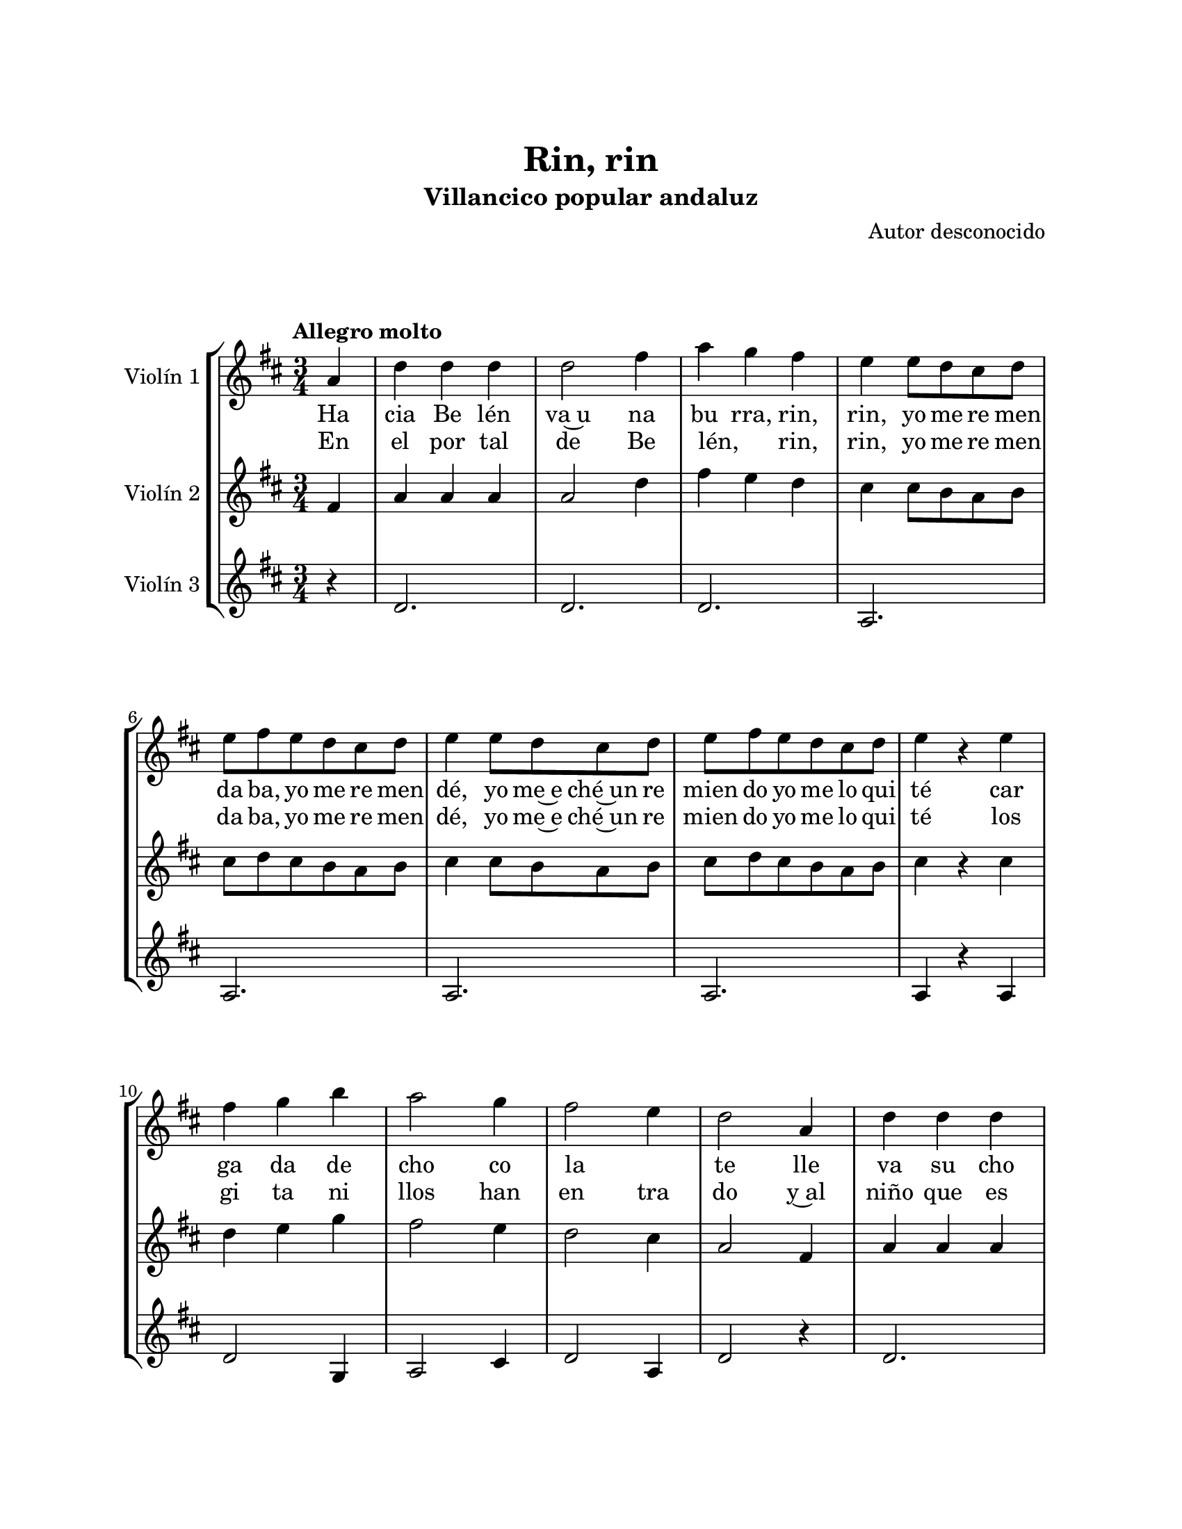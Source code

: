 \version "2.22.1"
\header {
	title = "Rin, rin"
	subtitle = "Villancico popular andaluz"
	composer = "Autor desconocido"
	tagline = ##f
}

\paper {
	#(set-paper-size "letter")
	top-margin = 25
	left-margin = 25
	right-margin = 25
	bottom-margin = 25
	print-page-number = false
}

\markup \vspace #2 %

global= {
	\time 3/4
	\tempo "Allegro molto"
	\key d \major
}

violinUno = \new Voice \relative c'' {
	\repeat segno 3 {
		\partial 4 a4 |
		\set Score.currentBarNumber = #2
		d d d | d2 fis4 | a g fis | e e8 d cis d |
		e fis e d cis d | e4 e8 d cis d | e fis e d cis d | e4 r4 e4 |
		fis g b | a2 g4 | fis2 e4 | d2 a4 |
		d4 d d \break | d2 fis4 | a g fis | e e8 d cis d |
		e fis e d cis d | e4 e8 d cis d | e fis e d cis d | e4 r4 e4 |
		fis g b | a2 g4 | fis2 e4 | d2 fis8 g |
		a4 a e | fis2 fis8 g | a4 a e \break | fis2 d8 d |
		g4 g e | fis fis d | e e cis | d r4 fis8 g |
		a4 a e | fis2 fis8 g \break | a4 a e | fis2 d8 d |
		g4 g e | fis fis d | e e cis | 
		\partial 2 d4 r4 |
		\bar "|."
	}
}

violinDos = \new Voice \relative c'' {
	\repeat segno 3 {
		\partial 4 fis,4 |
		a4 a a | a2 d4 | fis4 e d | cis cis8 b a b |
		cis d cis b a b | cis4 cis8 b a b | cis d cis b a b | cis4 r4 cis4 |
		d e g | fis2 e4 | d2 cis4 | a2 fis4 | 
		a4 a a | a2 d4 | fis4 e d | cis cis8 b a b |
		cis d cis b a b | cis4 cis8 b a b | cis d cis b a b | cis4 r4 cis4 |
		d4 e g | fis2 e4 | d2 cis4 | a2 d8 e |
		fis4 fis cis | d2 d8 e | fis4 fis cis | d2 b8 b |
		e4 e cis | d d b | b b a | a r4 d8 e |
		fis4 fis cis | d2 d8 e | fis4 fis cis | d2 b8 b |
		e4 e cis | d d b | b b a | 
		\partial 2 a4 r4 |
	}
}

violinTres = \new Voice \relative c'' {
	\repeat segno 3 {
		\partial 4 r4 |
		d,2. | d2. | d2. | a2. |
		a2. | a2. | a2. | a4 r4 a4 |
		d2 g,4 | a2 cis4 | d2 a4 | d2 r4 |
		d2. | d2. | d2. | a2. |
		a2. | a2. | a2. | a4 r4 a4 |
		d2 g,4 | a2 cis4 | d2 a4 | d2 r4 |
		d2 a4 | d2. | d2 a4 |
		d2 d4 | b2 a4 | d2 d4 | g,2 a4 |
		d4 r4 r4 | d2 a4 | d2. | d2 a4 |
		d2 d4 |b2 a4 | d2 d4 | g,2 a4 | 
		\partial 2 d4 r4 | 
	}
}

\score {
	\new StaffGroup <<
		\new Staff \with { instrumentName = "Violín 1" }
			<< \global \violinUno >>
			\addlyrics {
				Ha | cia Be lén | va~u na | bu rra, rin, | rin, 
				yo me re men | da ba, yo me re men | dé, 
				yo me~e ché~un re | mien do yo me lo qui | té
				car | ga da de | cho co | la _ | te
				lle | va su cho | co la | te ra, rin, | rin, 
				yo me re men | da ba, yo me re men | dé, 
				yo me~e ché~un re | mien do yo me lo qui | té
				su | mo li ni | llo~y su~a | na _ | fre
				Ma rí | a, Ma rí | a, ven a | cá co rrien | do
				que~el cho | co la ti | llo se lo~es | tán co mien | do
				Ma rí | a, Ma rí | a, ven a | cá co rrien | do
				que~el cho | co la ti | llo se lo~es | tán co mien | do |
			}
			\addlyrics {
				En | el por tal | de Be | lén, _ rin, | rin,
				yo me re men | da ba, yo me re men | dé, 
				yo me~e ché~un re | mien do yo me lo qui | té
				los | gi ta ni | llos han | en tra | do
				y~al | niño que es | tá~en la | cu na, rin, | rin,
				yo me re men | da ba, yo me re men | dé, 
				yo me~e ché~un re | mien do yo me lo qui | té
				Los | pa ña les | les han | ro ba | do
				Ma rí | a, Ma rí | a, ven a | cá vo lan | do
				que los | pa ña li | tos los es | tán lle van | do
				Ma rí | a, Ma rí | a, ven a | cá vo lan | do
				que los | pa ña li | tos los es | tán lle van | do |
			}
		\new Staff \with { instrumentName = "Violín 2" }
			<< \global \violinDos >>
		\new Staff \with { instrumentName = "Violín 3" }
			<< \global \violinTres >>
	>>
\layout { }
%%\midi { }
}

\markup {
	\fill-line {
		\hspace #1
		\column {
			\line \smallCaps \bold { Rin, rin }
			\hspace #1
			\line { Hacia Belén va una burra, rin, rin }
			\line { Yo me remendaba, yo me remendé }
			\line { Yo me hice un remiendo, yo me lo quité }
			\line { Cargada de chocolate }
			\hspace #1
			\line { Lleva en su chocolatera, rin, rin }
			\line { Yo me remendaba, yo me remendé }
			\line { Yo me hice un remiendo, yo me lo quité }
			\line { Su molinillo y su anafre }
			\hspace #1
			\line { María, María, ven a acá corriendo }
			\line { Que el chocolatillo se lo están comiendo }
			\line { María, María, ven acá corriendo }
			\line { Que el chocolatillo se lo están comiendo }
			\hspace #1
			\line { En el portal de Belén, rin, rin }
			\line { Yo me remendaba, yo me remendé }
			\line { Yo me hice un remiendo, yo me lo quité }
			\line { Los gitanillos han entrado }
			\hspace #1
			\line { Y al niño que está en la cuna, rin, rin }
			\line { Yo me remendaba, yo me remendé }
			\line { Yo me hice un remiendo, yo me lo quité }
			\line { Los pañales les han robado }
		}
		\hspace #2
		\column {
			\line { María, María, ven acá volando }
			\line { Que los pañalitos los están llevando }
			\line { María, María, ven acá volando }
			\line { Que los pañalitos los están llevando }
			\hspace #1
			\line { Hacia Belén va una burra, rin, rin }
			\line { Yo me remendaba, yo me remendé }
			\line { Yo me hice un remiendo, yo me lo quité }
			\line { Cargada de chocolate }
			\hspace #1
			\line { Lleva en su chocolatera, rin, rin }
			\line { Yo me remendaba, yo me remendé }
			\line { Yo me hice un remiendo, yo me lo quité }
			\line { Su molinillo y su anafre }
			\hspace #1
			\line { María, María, ven a acá corriendo }
			\line { Que el chocolatillo se lo están comiendo }
			\line { María, María, ven acá corriendo }
			\line { Que el chocolatillo se lo están comiendo }
		}
		\hspace #1
	}
}